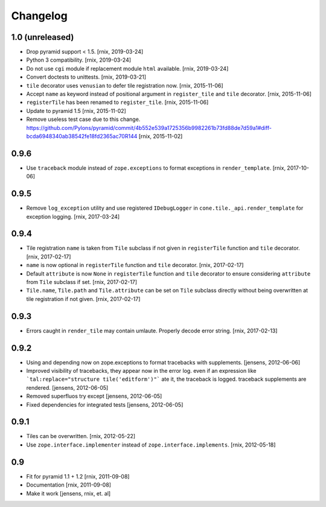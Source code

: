 
Changelog
=========

1.0 (unreleased)
----------------

- Drop pyramid support < 1.5.
  [rnix, 2019-03-24]

- Python 3 compatibility.
  [rnix, 2019-03-24]

- Do not use ``cgi`` module if replacement module ``html`` available.
  [rnix, 2019-03-24]

- Convert doctests to unittests.
  [rnix, 2019-03-21]

- ``tile`` decorator uses ``venusian`` to defer tile registration now.
  [rnix, 2015-11-06]

- Accept ``name`` as keyword instead of positional argument in
  ``register_tile`` and ``tile`` decorator.
  [rnix, 2015-11-06]

- ``registerTile`` has been renamed to ``register_tile``.
  [rnix, 2015-11-06]

- Update to pyramid 1.5
  [rnix, 2015-11-02]

- Remove useless test case due to this change.
  https://github.com/Pylons/pyramid/commit/4b552e539a1725356b9982261b73fd88de7d59a1#diff-bcda6948340ab38542fe18fd2365ac70R144
  [rnix, 2015-11-02]


0.9.6
-----

- Use ``traceback`` module instead of ``zope.exceptions`` to format
  exceptions in ``render_template``.
  [rnix, 2017-10-06]


0.9.5
-----

- Remove ``log_exception`` utility and use registered ``IDebugLogger`` in
  ``cone.tile._api.render_template`` for exception logging.
  [rnix, 2017-03-24]


0.9.4
-----

- Tile registration ``name`` is taken from ``Tile`` subclass if not given
  in ``registerTile`` function and ``tile`` decorator.
  [rnix, 2017-02-17]

- ``name`` is now optional in ``registerTile`` function and ``tile`` decorator.
  [rnix, 2017-02-17]

- Default ``attribute`` is now ``None`` in ``registerTile`` function and
  ``tile`` decorator to ensure considering ``attribute`` from ``Tile`` subclass
  if set.
  [rnix, 2017-02-17]

- ``Tile.name``, ``Tile.path`` and ``Tile.attribute`` can be set on ``Tile``
  subclass directly without being overwritten at tile registration if not
  given.
  [rnix, 2017-02-17]


0.9.3
-----

- Errors caught in ``render_tile`` may contain umlaute. Properly decode error
  string.
  [rnix, 2017-02-13]


0.9.2
-----

- Using and depending now on zope.exceptions to format tracebacks with
  supplements.
  [jensens, 2012-06-06]

- Improved visibility of tracebacks, they appear now in the error log.
  even if an expression like ```tal:replace="structure tile('editform')"```
  ate it, the traceback is logged. traceback supplements are rendered.
  [jensens, 2012-06-05]

- Removed superfluos try except
  [jensens, 2012-06-05]

- Fixed dependencies for integrated tests
  [jensens, 2012-06-05]


0.9.1
-----

- Tiles can be overwritten.
  [rnix, 2012-05-22]

- Use ``zope.interface.implementer`` instead of ``zope.interface.implements``.
  [rnix, 2012-05-18]


0.9
---

- Fit for pyramid 1.1 + 1.2
  [rnix, 2011-09-08]

- Documentation
  [rnix, 2011-09-08]

- Make it work
  [jensens, rnix, et. al]
